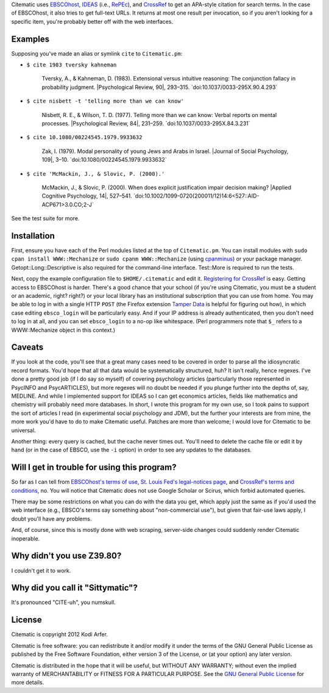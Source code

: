 Citematic uses `EBSCOhost`_, `IDEAS`_ (i.e., `RePEc`_), and `CrossRef`_ to get an APA-style citation for search terms. In the case of EBSCOhost, it also tries to get full-text URLs. It returns at most one result per invocation, so if you aren't looking for a specific item, you're probably better off with the web interfaces.

Examples
============================================================

Supposing you've made an alias or symlink ``cite`` to ``Citematic.pm``:
  
* ``$ cite 1983 tversky kahneman``

    Tversky, A., & Kahneman, D. (1983). Extensional versus intuitive reasoning: The conjunction fallacy in probability judgment. \|Psychological Review, 90\|, 293–315. \`doi:10.1037/0033-295X.90.4.293\`

* ``$ cite nisbett -t 'telling more than we can know'``

    Nisbett, R. E., & Wilson, T. D. (1977). Telling more than we can know: Verbal reports on mental processes. \|Psychological Review, 84\|, 231–259. \`doi:10.1037/0033-295X.84.3.231\`

* ``$ cite 10.1080/00224545.1979.9933632``

    Zak, I. (1979). Modal personality of young Jews and Arabs in Israel. \|Journal of Social Psychology, 109\|, 3–10. \`doi:10.1080/00224545.1979.9933632\`

* ``$ cite 'McMackin, J., & Slovic, P. (2000).'``

    McMackin, J., & Slovic, P. (2000). When does explicit justification impair decision making? \|Applied Cognitive Psychology, 14\|, 527–541. \`doi:10.1002/1099-0720(200011/12)14:6<527::AID-ACP671>3.0.CO;2-J\`

See the test suite for more.

Installation
============================================================

First, ensure you have each of the Perl modules listed at the top of ``Citematic.pm``. You can install modules with ``sudo cpan install WWW::Mechanize`` or ``sudo cpanm WWW::Mechanize`` (using cpanminus_) or your package manager. Getopt::Long::Descriptive is also required for the command-line interface. Test::More is required to run the tests.

Next, copy the example configuration file to ``$HOME/.citematic`` and edit it. `Registering for CrossRef`_ is easy. Getting access to EBSCOhost is harder. There's a good chance that your school (if you're using Citematic, you must be a student or an academic, right? right?) or your local library has an institutional subscription that you can use from home. You may be able to log in with a single HTTP ``POST`` (the Firefox extension `Tamper Data`_ is helpful for figuring out how), in which case editing ``ebsco_login`` will be particularly easy. And if your IP address is already authenticated, then you don't need to log in at all, and you can set ``ebsco_login`` to a no-op like whitespace. (Perl programmers note that ``$_`` refers to a WWW::Mechanize object in this context.)

Caveats
============================================================

If you look at the code, you'll see that a great many cases need to be covered in order to parse all the idiosyncratic record formats. You'd hope that all that data would be systematically structured, huh? It isn't really, hence regexes. I've done a pretty good job (if I do say so myself) of covering psychology articles (particularly those represented in PsycINFO and PsycARTICLES), but more regexes will no doubt be needed if you plunge further into the depths of, say, MEDLINE. And while I implemented support for IDEAS so I can get economics articles, fields like mathematics and chemistry will probably need more databases. In short, I wrote this program for my own use, so I took pains to support the sort of articles I read (in experimental social psychology and JDM), but the further your interests are from mine, the more work you'd have to do to make Citematic useful. Patches are more than welcome; I would love for Citematic to be universal.

Another thing: every query is cached, but the cache never times out. You'll need to delete the cache file or edit it by hand (or in the case of EBSCO, use the ``-i`` option) in order to see any updates to the databases.

Will I get in trouble for using this program?
============================================================

So far as I can tell from `EBSCOhost's terms of use`_, `St. Louis Fed's legal-notices page`_, and `CrossRef's terms and conditions`_, no. You will notice that Citematic does not use Google Scholar or Scirus, which forbid automated queries.

There may be some restrictions on what you can do with the data you get, which apply just the same as if you'd used the web interface (e.g., EBSCO's terms say something about "non-commercial use"), but given that fair-use laws apply, I doubt you'll have any problems.

And, of course, since this is mostly done with web scraping, server-side changes could suddenly render Citematic inoperable.

Why didn't you use Z39.80?
============================================================

I couldn't get it to work.

Why did you call it "Sittymatic"?
============================================================

It's pronounced "CITE-uh", you numskull.

License
============================================================

Citematic is copyright 2012 Kodi Arfer.

Citematic is free software: you can redistribute it and/or modify it under the terms of the GNU General Public License as published by the Free Software Foundation, either version 3 of the License, or (at your option) any later version.

Citematic is distributed in the hope that it will be useful, but WITHOUT ANY WARRANTY; without even the implied warranty of MERCHANTABILITY or FITNESS FOR A PARTICULAR PURPOSE. See the `GNU General Public License`_ for more details.

.. _EBSCOhost: http://ebscohost.com/
.. _IDEAS: http://ideas.repec.org/
.. _RePEc: http://repec.org
.. _CrossRef: http://crossref.org/
.. _`registering for CrossRef`: http://www.crossref.org/requestaccount/
.. _`EBSCOhost's terms of use`: http://support.epnet.com/ehost/terms.html
.. _`St. Louis Fed's legal-notices page`: http://research.stlouisfed.org/legal.html
.. _`CrossRef's terms and conditions`: http://www.crossref.org/requestaccount/termsandconditions.html
.. _cpanminus: https://github.com/miyagawa/cpanminus
.. _`Tamper Data`: https://addons.mozilla.org/en-US/firefox/addon/tamper-data/
.. _`GNU General Public License`: http://www.gnu.org/licenses/

